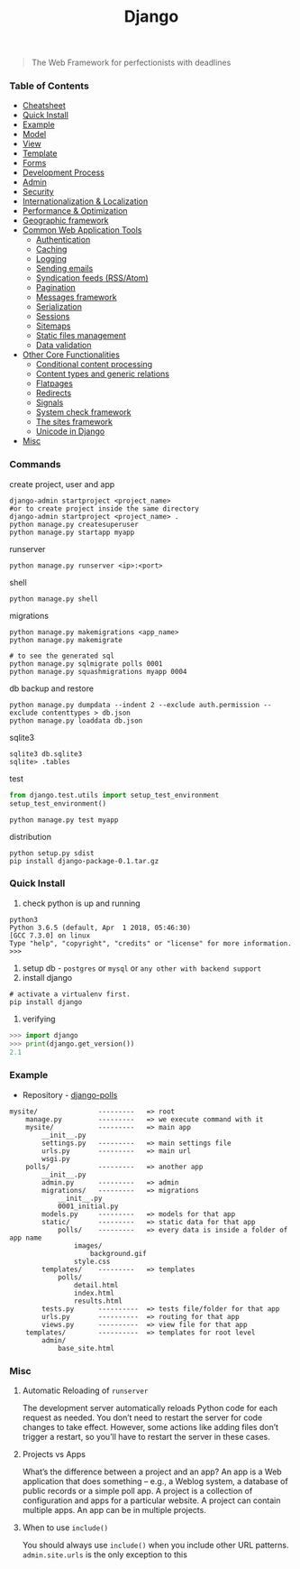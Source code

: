 #+TITLE: Django
#+BEGIN_QUOTE
The Web Framework for perfectionists with deadlines
#+END_QUOTE
*** Table of Contents
- [[#Cheatsheet][Cheatsheet]]
- [[#Quick Install][Quick Install]]
- [[#Example][Example]]
- [[#Model][Model]]
- [[#View][View]]
- [[#Template][Template]]
- [[#Forms][Forms]]
- [[#Development Process][Development Process]]
- [[#Admin][Admin]]
- [[#Security][Security]]
- [[#Internationalization & Localization][Internationalization & Localization]]
- [[#Performance & Optimization][Performance & Optimization]]
- [[#Geographic framework][Geographic framework]]
- [[#Common Web Application Tools][Common Web Application Tools]]
  - [[#Authentication][Authentication]]
  - [[#Caching][Caching]]
  - [[#Logging][Logging]]
  - [[#Sending emails][Sending emails]]
  - [[#Syndication feeds (RSS/Atom)][Syndication feeds (RSS/Atom)]]
  - [[#Pagination][Pagination]]
  - [[#Messages framework][Messages framework]]
  - [[#Serialization][Serialization]]
  - [[#Sessions][Sessions]]
  - [[#Sitemaps][Sitemaps]]
  - [[#Static files management][Static files management]]
  - [[#Data validation][Data validation]]
- [[#Other Core Functionalities][Other Core Functionalities]]
  - [[#Conditional content processing][Conditional content processing]]
  - [[#Content types and generic relations][Content types and generic relations]]
  - [[#Flatpages][Flatpages]]
  - [[#Redirects][Redirects]]
  - [[#Signals][Signals]]
  - [[#System check framework][System check framework]]
  - [[#The sites framework][The sites framework]]
  - [[#Unicode in Django][Unicode in Django]]
- [[#Misc][Misc]]

*** Commands
create project, user and app
#+BEGIN_SRC shell
django-admin startproject <project_name>
#or to create project inside the same directory
django-admin startproject <project_name> . 
python manage.py createsuperuser
python manage.py startapp myapp
#+END_SRC

runserver
#+BEGIN_SRC shell
python manage.py runserver <ip>:<port>
#+END_SRC

shell
#+BEGIN_SRC shell
python manage.py shell
#+END_SRC

migrations
#+BEGIN_SRC shell
python manage.py makemigrations <app_name>
python manage.py makemigrate

# to see the generated sql
python manage.py sqlmigrate polls 0001
python manage.py squashmigrations myapp 0004
#+END_SRC

db backup and restore
#+BEGIN_SRC shell
python manage.py dumpdata --indent 2 --exclude auth.permission --exclude contenttypes > db.json
python manage.py loaddata db.json
#+END_SRC

sqlite3
#+BEGIN_SRC shell
sqlite3 db.sqlite3
sqlite> .tables
#+END_SRC

test
#+BEGIN_SRC python
from django.test.utils import setup_test_environment
setup_test_environment()
#+END_SRC
#+BEGIN_SRC shell
python manage.py test myapp
#+END_SRC

distribution
#+BEGIN_SRC shell
python setup.py sdist
pip install django-package-0.1.tar.gz
#+END_SRC
*** Quick Install
1. check python is up and running
#+BEGIN_SRC shell
python3
Python 3.6.5 (default, Apr  1 2018, 05:46:30) 
[GCC 7.3.0] on linux
Type "help", "copyright", "credits" or "license" for more information.
>>> 
#+END_SRC
2. setup db - =postgres= or =mysql= or =any other with backend support=
3. install django
#+BEGIN_SRC shell
# activate a virtualenv first.
pip install django
#+END_SRC
4. verifying
#+BEGIN_SRC python
>>> import django
>>> print(django.get_version())
2.1
#+END_SRC
*** Example
- Repository - [[https://github.com/AlaminMahamud/django-polls][django-polls]]
#+BEGIN_EXAMPLE
mysite/               ---------   => root
    manage.py         ---------   => we execute command with it
    mysite/           ---------   => main app 
        __init__.py
        settings.py   ---------   => main settings file
        urls.py       ---------   => main url
        wsgi.py
    polls/            ---------   => another app
        __init__.py
        admin.py      ---------   => admin  
        migrations/   ---------   => migrations
            __init__.py
            0001_initial.py
        models.py     ---------   => models for that app
        static/       ---------   => static data for that app
            polls/    ---------   => every data is inside a folder of app name
                images/
                    background.gif
                style.css
        templates/    ---------   => templates
            polls/
                detail.html
                index.html
                results.html
        tests.py      ----------  => tests file/folder for that app
        urls.py       ----------  => routing for that app
        views.py      ----------  => view file for that app
    templates/        ----------  => templates for root level
        admin/
            base_site.html
#+END_EXAMPLE
*** Misc
**** Automatic Reloading of =runserver=
The development server automatically reloads Python code for each request as needed. You don’t need to restart the server for code changes to take effect. However, some actions like adding files don’t trigger a restart, so you’ll have to restart the server in these cases.

**** Projects vs Apps
What’s the difference between a project and an app? An app is a Web application that does something – e.g., a Weblog system, a database of public records or a simple poll app. A project is a collection of configuration and apps for a particular website. A project can contain multiple apps. An app can be in multiple projects.

**** When to use =include()=
You should always use =include()= when you include other URL patterns. =admin.site.urls= is the only exception to this
